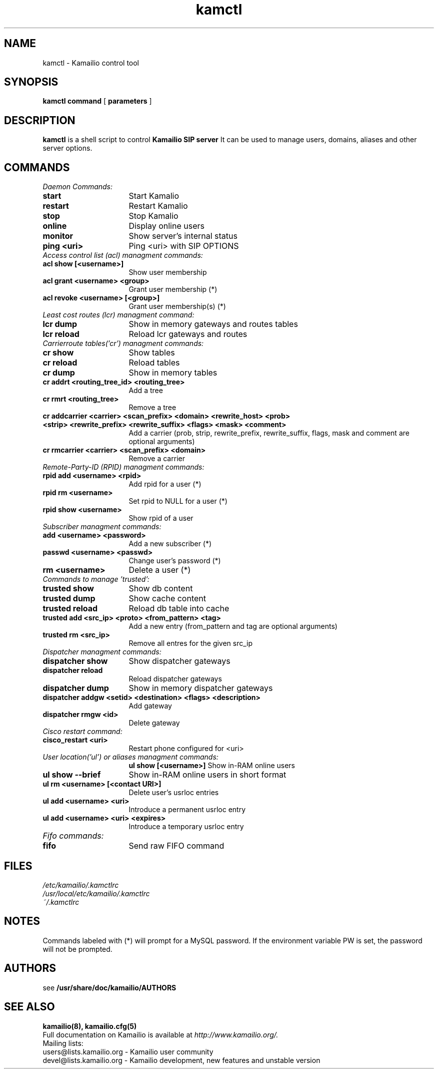 .\" $Id$
.TH kamctl 8 05.02.2009 Kamailio "Kamailio" 
.\" Process with
.\" groff -man -Tascii kamctl.8 
.\"
.SH NAME
kamctl \- Kamailio control tool
.SH SYNOPSIS
.B kamctl
.BI command
[
.BI parameters
]

.SH DESCRIPTION
.B kamctl
is a shell script to control
.B Kamailio SIP server
It can be used to manage users, domains, aliases and other server options.


.SH COMMANDS
.TP 16
.I Daemon Commands:
.TP
.B start
Start Kamalio 
.TP
.B restart
Restart Kamalio 
.TP
.B stop
Stop Kamalio 
.TP
.B online 
Display online users
.TP
.B monitor
Show server's internal status
.TP
.B ping <uri> 
Ping <uri> with SIP OPTIONS


.TP 16
.I Access control list (acl)  managment commands:
.TP
.B acl show [<username>]
Show user membership
.TP 
.B acl grant <username> <group>
Grant user membership (*)
.TP
.B acl revoke <username> [<group>] 
Grant user membership(s) (*)

.TP 16
.I  Least cost routes (lcr) managment command:
.TP             
.B lcr dump
Show in memory gateways and routes tables
.TP
.B lcr reload 
Reload lcr gateways and routes

.TP 16
.I Carrierroute tables('cr') managment commands:
.TP
.B cr show 
Show tables
.TP
.B cr reload 
Reload tables
.TP
.B cr dump 
Show in memory tables
.TP
.B cr addrt <routing_tree_id> <routing_tree> 
Add a tree
.TP
.B cr rmrt  <routing_tree> 
Remove a tree
.TP
.B cr addcarrier <carrier> <scan_prefix> <domain> <rewrite_host> <prob> <strip> <rewrite_prefix> <rewrite_suffix> <flags> <mask> <comment> 
Add a carrier (prob, strip, rewrite_prefix, rewrite_suffix, flags, mask and comment are optional arguments)
.TP
.B cr rmcarrier  <carrier> <scan_prefix> <domain> 
Remove a carrier

.TP 16
.I Remote-Party-ID (RPID) managment commands:
.TP
.B rpid add <username> <rpid>
Add rpid for a user (*)
.TP
.B rpid rm <username>
Set rpid to NULL for a user (*)
.TP
.B rpid show <username>
Show rpid of a user

.TP 16
.I Subscriber managment commands:
.TP
.B add <username> <password> 
 Add a new subscriber (*)
.TP
.B passwd <username> <passwd>
Change user's password (*)
.TP
.B rm <username> 
Delete a user (*)

.TP 16
.I Commands to manage 'trusted':
.TP
.B trusted show 
Show db content
.TP
.B trusted dump 
Show cache content
.TP
.B trusted reload
Reload db table into cache
.TP
.B trusted add <src_ip> <proto> <from_pattern> <tag>
Add a new entry (from_pattern and tag are optional arguments)
.TP
.B trusted rm <src_ip>
Remove all entres for the given src_ip

.TP 16
.I Dispatcher managment commands:
.TP
.B dispatcher show 
Show dispatcher gateways
.TP
.B dispatcher reload 
Reload dispatcher gateways
.TP
.B dispatcher dump 
Show in memory dispatcher gateways
.TP
.B dispatcher addgw <setid> <destination> <flags> <description>
Add gateway
.TP
.B dispatcher rmgw <id> 
Delete gateway

.TP 16
.I Cisco restart command:
.TP
.B cisco_restart <uri> 
Restart phone configured for <uri>

.TP 16
.I User location('ul') or aliases managment commands:
.B ul show [<username>]
Show in-RAM online users
.TP
.B ul show --brief
Show in-RAM online users in short format
.TP
.B ul rm <username> [<contact URI>]
Delete user's usrloc entries
.TP
.B ul add <username> <uri>
Introduce a permanent usrloc entry
.TP
.B ul add <username> <uri> <expires>
Introduce a temporary usrloc entry

.TP 16
.I Fifo commands:
.TP
.B fifo 
Send raw FIFO command


.SH FILES
.PD 0
.I /etc/kamailio/.kamctlrc
.br
.I /usr/local/etc/kamailio/.kamctlrc
.br
.I ~/.kamctlrc
.br

.SH NOTES
.PP
Commands labeled with (*) will prompt for a MySQL password.
If the environment variable PW is set, the password will not be prompted.

.SH AUTHORS

see 
.B /usr/share/doc/kamailio/AUTHORS

.SH SEE ALSO
.BR kamailio(8),
.BR kamailio.cfg(5)
.PP
Full documentation on Kamailio is available at
.I http://www.kamailio.org/.
.PP
Mailing lists:
.nf 
users@lists.kamailio.org - Kamailio user community
.nf 
devel@lists.kamailio.org - Kamailio development, new features and unstable version


